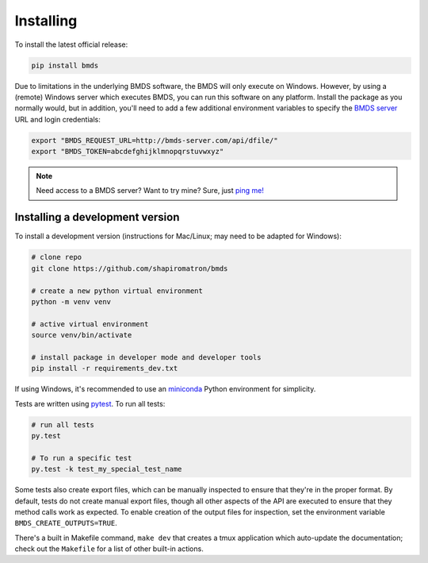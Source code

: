Installing
==========

To install the latest official release:

.. code-block:: bash

    pip install bmds

Due to limitations in the underlying BMDS software, the BMDS will only
execute on Windows. However, by using a (remote) Windows server which executes
BMDS, you can run this software on any platform. Install the package as you
normally would, but in addition, you'll need to add a few additional environment
variables to specify the `BMDS server`_  URL and login credentials:

.. code-block:: bash

    export "BMDS_REQUEST_URL=http://bmds-server.com/api/dfile/"
    export "BMDS_TOKEN=abcdefghijklmnopqrstuvwxyz"

.. note::

    Need access to a BMDS server? Want to try mine? Sure, just `ping me!`_

.. _`BMDS server`: https://github.com/shapiromatron/bmds-server
.. _`ping me!`: mailto:shapiromatron@gmail.com

Installing a development version
~~~~~~~~~~~~~~~~~~~~~~~~~~~~~~~~

To install a development version (instructions for Mac/Linux; may need to be adapted for Windows):

.. code-block:: bash

    # clone repo
    git clone https://github.com/shapiromatron/bmds

    # create a new python virtual environment
    python -m venv venv

    # active virtual environment
    source venv/bin/activate

    # install package in developer mode and developer tools
    pip install -r requirements_dev.txt

If using Windows, it's recommended to use an `miniconda`_ Python environment for simplicity.

.. _`miniconda`: https://docs.conda.io/en/latest/miniconda.html

Tests are written using `pytest`_. To run all tests:

.. code-block:: bash

    # run all tests
    py.test

    # To run a specific test
    py.test -k test_my_special_test_name

.. _`pytest`: http://doc.pytest.org/en/latest/

Some tests also create export files, which can be manually inspected to ensure
that they're in the proper format. By default, tests do not create manual
export files, though all other aspects of the API are executed to ensure that
they method calls work as expected. To enable creation of the output files for
inspection, set the environment variable ``BMDS_CREATE_OUTPUTS=TRUE``.

There's a built in Makefile command, ``make dev`` that creates a tmux
application which auto-update the documentation; check out the ``Makefile`` for
a list of other built-in actions.
